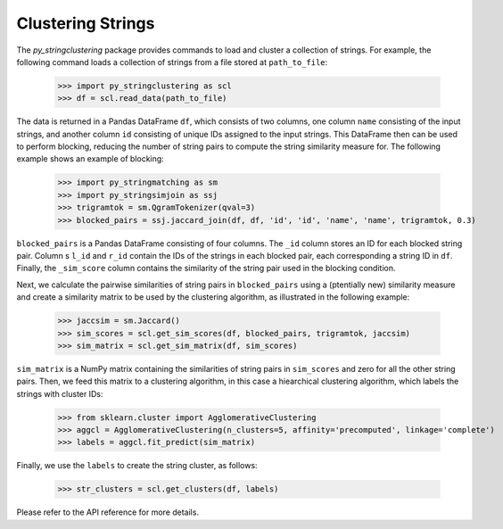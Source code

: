 Clustering Strings
-------------

The *py_stringclustering* package provides commands to load and cluster a 
collection of strings. For example, the following command loads a collection 
of strings from a file stored at ``path_to_file``:

    >>> import py_stringclustering as scl
    >>> df = scl.read_data(path_to_file)

The data is returned in a Pandas DataFrame ``df``, which consists of two 
columns, one column ``name`` consisting of the input strings, and another 
column ``id`` consisting of unique IDs assigned to the input strings. This
DataFrame then can be used to perform blocking, reducing the number of string 
pairs to compute the string similarity measure for. The following example 
shows an example of blocking:

    >>> import py_stringmatching as sm
    >>> import py_stringsimjoin as ssj
    >>> trigramtok = sm.QgramTokenizer(qval=3)
    >>> blocked_pairs = ssj.jaccard_join(df, df, 'id', 'id', 'name', 'name', trigramtok, 0.3)

``blocked_pairs`` is a Pandas DataFrame consisting of four columns. The ``_id`` column stores 
an ID for each blocked string pair. Column s ``l_id`` and ``r_id`` contain the IDs of the 
strings in each blocked pair, each corresponding a string ID in ``df``. Finally, the 
``_sim_score`` column contains the similarity of the string pair used in  the blocking 
condition.

Next, we calculate the pairwise similarities of string pairs in ``blocked_pairs`` using a 
(ptentially new) similarity measure and create a similarity matrix to be used by the 
clustering algorithm, as illustrated in the following example:

    >>> jaccsim = sm.Jaccard()
    >>> sim_scores = scl.get_sim_scores(df, blocked_pairs, trigramtok, jaccsim)
    >>> sim_matrix = scl.get_sim_matrix(df, sim_scores)


``sim_matrix`` is a NumPy matrix containing the similarities of string pairs in ``sim_scores`` 
and zero for all the other string pairs. Then, we feed this matrix to a clustering algorithm, 
in this case a hiearchical clustering algorithm, which labels the strings with cluster IDs:

     >>> from sklearn.cluster import AgglomerativeClustering
     >>> aggcl = AgglomerativeClustering(n_clusters=5, affinity='precomputed', linkage='complete')
     >>> labels = aggcl.fit_predict(sim_matrix)

Finally, we use the ``labels`` to create the string cluster, as follows:

     >>> str_clusters = scl.get_clusters(df, labels)
    
Please refer to the API reference for more details.
